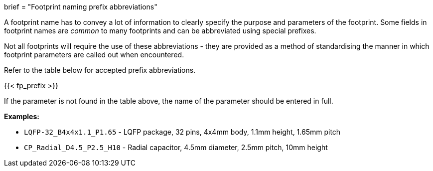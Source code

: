 +++
brief = "Footprint naming prefix abbreviations"
+++

A footprint name has to convey a lot of information to clearly specify the purpose and parameters of the footprint. Some fields in footprint names are _common_ to many footprints and can be abbreviated using special prefixes.

Not all footprints will require the use of these abbreviations - they are provided as a method of standardising the manner in which footprint parameters are called out when encountered.

Refer to the table below for accepted prefix abbreviations.

{{< fp_prefix >}}

If the parameter is not found in the table above, the name of the parameter should be entered in full.

*Examples:*

* `LQFP-32_B4x4x1.1_P1.65` - LQFP package, 32 pins, 4x4mm body, 1.1mm height, 1.65mm pitch
* `CP_Radial_D4.5_P2.5_H10` - Radial capacitor, 4.5mm diameter, 2.5mm pitch, 10mm height